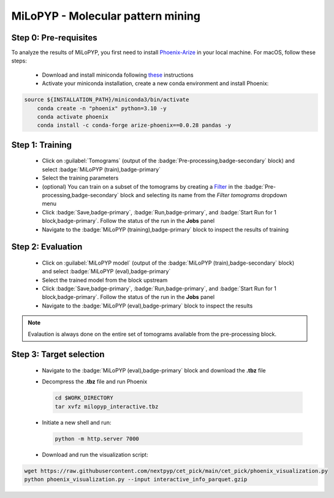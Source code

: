 ==================================
MiLoPYP - Molecular pattern mining
==================================

Step 0: Pre-requisites
----------------------

To analyze the results of MiLoPYP, you first need to install `Phoenix-Arize <https://docs.arize.com/phoenix>`_ in your local machine. For macOS, follow these steps:

  * Download and install miniconda following `these <https://conda.io/projects/conda/en/latest/user-guide/install/macos.html>`_ instructions

  * Activate your miniconda installation, create a new conda environment and install Phoenix:
  
.. code-block:: bash

    source ${INSTALLATION_PATH}/miniconda3/bin/activate
	conda create -n "phoenix" python=3.10 -y
	conda activate phoenix
	conda install -c conda-forge arize-phoenix==0.0.28 pandas -y

Step 1: Training
----------------

    * Click on :guilabel:`Tomograms` (output of the :badge:`Pre-processing,badge-secondary` block) and select :badge:`MiLoPYP (train),badge-primary`

    * Select the training parameters

    * (optional) You can train on a subset of the tomograms by creating a `Filter <filters>`_ in the :badge:`Pre-processing,badge-secondary` block and selecting its name from the `Filter tomograms` dropdown menu

    * Click :badge:`Save,badge-primary`, :badge:`Run,badge-primary`, and :badge:`Start Run for 1 block,badge-primary`. Follow the status of the run in the **Jobs** panel

    * Navigate to the :badge:`MiLoPYP (training),badge-primary` block to inspect the results of training


Step 2: Evaluation
-------------------

    * Click on :guilabel:`MiLoPYP model` (output of the :badge:`MiLoPYP (train),badge-secondary` block) and select :badge:`MiLoPYP (eval),badge-primary`

    * Select the trained model from the block upstream

    * Click :badge:`Save,badge-primary`, :badge:`Run,badge-primary`, and :badge:`Start Run for 1 block,badge-primary`. Follow the status of the run in the **Jobs** panel

    * Navigate to the :badge:`MiLoPYP (eval),badge-primary` block to inspect the results

.. note::

    Evalaution is always done on the entire set of tomograms available from the pre-processing block.

Step 3: Target selection
------------------------

  * Navigate to the :badge:`MiLoPYP (eval),badge-primary` block and download the **.tbz** file 

  * Decompress the **.tbz** file and run Phoenix

    .. code-block:: bash

        cd $WORK_DIRECTORY
        tar xvfz milopyp_interactive.tbz
    
  * Initiate a new shell and run: 
  
    .. code-block:: bash
    
        python -m http.server 7000

  * Download and run the visualization script: 
  
.. code-block:: bash

    wget https://raw.githubusercontent.com/nextpyp/cet_pick/main/cet_pick/phoenix_visualization.py
    python phoenix_visualization.py --input interactive_info_parquet.gzip



.. seealso::

    * :doc:`Particle picking<picking>`
    * :doc:`Filter micrographs/tilt-series<filters>`
    * :doc:`Visualization in ChimeraX/ArtiaX<chimerax_artiax>`
    * :doc:`Overview<overview>`